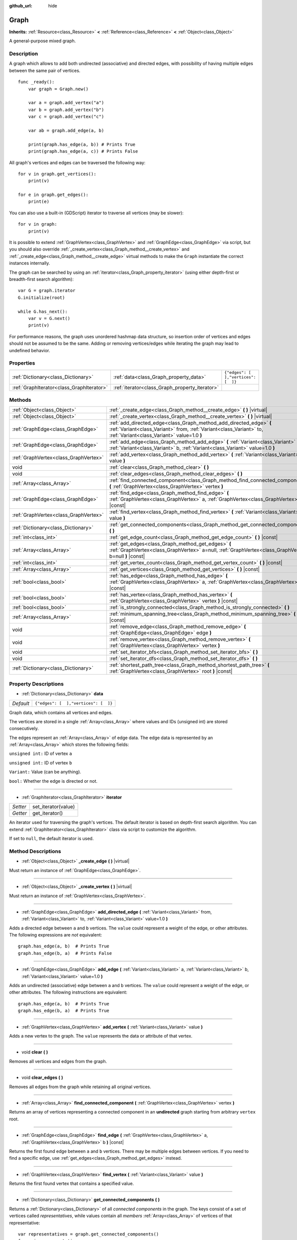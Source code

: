 :github_url: hide

.. Generated automatically by doc/tools/make_rst.py in Godot's source tree.
.. DO NOT EDIT THIS FILE, but the Graph.xml source instead.
.. The source is found in doc/classes or modules/<name>/doc_classes.

.. _class_Graph:

Graph
=====

**Inherits:** :ref:`Resource<class_Resource>` **<** :ref:`Reference<class_Reference>` **<** :ref:`Object<class_Object>`

A general-purpose mixed graph.

Description
-----------

A graph which allows to add both undirected (associative) and directed edges, with possibility of having multiple edges between the same pair of vertices.

::

    func _ready():
        var graph = Graph.new()
    
        var a = graph.add_vertex("a")
        var b = graph.add_vertex("b")
        var c = graph.add_vertex("c")
    
        var ab = graph.add_edge(a, b)
    
        print(graph.has_edge(a, b)) # Prints True
        print(graph.has_edge(a, c)) # Prints False

All graph's vertices and edges can be traversed the following way:

::

    for v in graph.get_vertices():
        print(v)
    
    for e in graph.get_edges():
        print(e)

You can also use a built-in (GDScript) iterator to traverse all vertices (may be slower):

::

    for v in graph:
        print(v)

It is possible to extend :ref:`GraphVertex<class_GraphVertex>` and :ref:`GraphEdge<class_GraphEdge>` via script, but you should also override :ref:`_create_vertex<class_Graph_method__create_vertex>` and :ref:`_create_edge<class_Graph_method__create_edge>` virtual methods to make the ``Graph`` instantiate the correct instances internally.

The graph can be searched by using an :ref:`iterator<class_Graph_property_iterator>` (using either depth-first or breadth-first search algorithm):

::

    var G = graph.iterator
    G.initialize(root)
    
    while G.has_next():
        var v = G.next()
        print(v)

For performance reasons, the graph uses unordered hashmap data structure, so insertion order of vertices and edges should not be assumed to be the same. Adding or removing vertices/edges while iterating the graph may lead to undefined behavior.

Properties
----------

+-------------------------------------------+------------------------------------------------+--------------------------------------+
| :ref:`Dictionary<class_Dictionary>`       | :ref:`data<class_Graph_property_data>`         | ``{"edges": [  ],"vertices": [  ]}`` |
+-------------------------------------------+------------------------------------------------+--------------------------------------+
| :ref:`GraphIterator<class_GraphIterator>` | :ref:`iterator<class_Graph_property_iterator>` |                                      |
+-------------------------------------------+------------------------------------------------+--------------------------------------+

Methods
-------

+---------------------------------------+------------------------------------------------------------------------------------------------------------------------------------------------------------------------------------------+
| :ref:`Object<class_Object>`           | :ref:`_create_edge<class_Graph_method__create_edge>` **(** **)** |virtual|                                                                                                               |
+---------------------------------------+------------------------------------------------------------------------------------------------------------------------------------------------------------------------------------------+
| :ref:`Object<class_Object>`           | :ref:`_create_vertex<class_Graph_method__create_vertex>` **(** **)** |virtual|                                                                                                           |
+---------------------------------------+------------------------------------------------------------------------------------------------------------------------------------------------------------------------------------------+
| :ref:`GraphEdge<class_GraphEdge>`     | :ref:`add_directed_edge<class_Graph_method_add_directed_edge>` **(** :ref:`Variant<class_Variant>` from, :ref:`Variant<class_Variant>` to, :ref:`Variant<class_Variant>` value=1.0 **)** |
+---------------------------------------+------------------------------------------------------------------------------------------------------------------------------------------------------------------------------------------+
| :ref:`GraphEdge<class_GraphEdge>`     | :ref:`add_edge<class_Graph_method_add_edge>` **(** :ref:`Variant<class_Variant>` a, :ref:`Variant<class_Variant>` b, :ref:`Variant<class_Variant>` value=1.0 **)**                       |
+---------------------------------------+------------------------------------------------------------------------------------------------------------------------------------------------------------------------------------------+
| :ref:`GraphVertex<class_GraphVertex>` | :ref:`add_vertex<class_Graph_method_add_vertex>` **(** :ref:`Variant<class_Variant>` value **)**                                                                                         |
+---------------------------------------+------------------------------------------------------------------------------------------------------------------------------------------------------------------------------------------+
| void                                  | :ref:`clear<class_Graph_method_clear>` **(** **)**                                                                                                                                       |
+---------------------------------------+------------------------------------------------------------------------------------------------------------------------------------------------------------------------------------------+
| void                                  | :ref:`clear_edges<class_Graph_method_clear_edges>` **(** **)**                                                                                                                           |
+---------------------------------------+------------------------------------------------------------------------------------------------------------------------------------------------------------------------------------------+
| :ref:`Array<class_Array>`             | :ref:`find_connected_component<class_Graph_method_find_connected_component>` **(** :ref:`GraphVertex<class_GraphVertex>` vertex **)**                                                    |
+---------------------------------------+------------------------------------------------------------------------------------------------------------------------------------------------------------------------------------------+
| :ref:`GraphEdge<class_GraphEdge>`     | :ref:`find_edge<class_Graph_method_find_edge>` **(** :ref:`GraphVertex<class_GraphVertex>` a, :ref:`GraphVertex<class_GraphVertex>` b **)** |const|                                      |
+---------------------------------------+------------------------------------------------------------------------------------------------------------------------------------------------------------------------------------------+
| :ref:`GraphVertex<class_GraphVertex>` | :ref:`find_vertex<class_Graph_method_find_vertex>` **(** :ref:`Variant<class_Variant>` value **)**                                                                                       |
+---------------------------------------+------------------------------------------------------------------------------------------------------------------------------------------------------------------------------------------+
| :ref:`Dictionary<class_Dictionary>`   | :ref:`get_connected_components<class_Graph_method_get_connected_components>` **(** **)**                                                                                                 |
+---------------------------------------+------------------------------------------------------------------------------------------------------------------------------------------------------------------------------------------+
| :ref:`int<class_int>`                 | :ref:`get_edge_count<class_Graph_method_get_edge_count>` **(** **)** |const|                                                                                                             |
+---------------------------------------+------------------------------------------------------------------------------------------------------------------------------------------------------------------------------------------+
| :ref:`Array<class_Array>`             | :ref:`get_edges<class_Graph_method_get_edges>` **(** :ref:`GraphVertex<class_GraphVertex>` a=null, :ref:`GraphVertex<class_GraphVertex>` b=null **)** |const|                            |
+---------------------------------------+------------------------------------------------------------------------------------------------------------------------------------------------------------------------------------------+
| :ref:`int<class_int>`                 | :ref:`get_vertex_count<class_Graph_method_get_vertex_count>` **(** **)** |const|                                                                                                         |
+---------------------------------------+------------------------------------------------------------------------------------------------------------------------------------------------------------------------------------------+
| :ref:`Array<class_Array>`             | :ref:`get_vertices<class_Graph_method_get_vertices>` **(** **)** |const|                                                                                                                 |
+---------------------------------------+------------------------------------------------------------------------------------------------------------------------------------------------------------------------------------------+
| :ref:`bool<class_bool>`               | :ref:`has_edge<class_Graph_method_has_edge>` **(** :ref:`GraphVertex<class_GraphVertex>` a, :ref:`GraphVertex<class_GraphVertex>` b **)** |const|                                        |
+---------------------------------------+------------------------------------------------------------------------------------------------------------------------------------------------------------------------------------------+
| :ref:`bool<class_bool>`               | :ref:`has_vertex<class_Graph_method_has_vertex>` **(** :ref:`GraphVertex<class_GraphVertex>` vertex **)** |const|                                                                        |
+---------------------------------------+------------------------------------------------------------------------------------------------------------------------------------------------------------------------------------------+
| :ref:`bool<class_bool>`               | :ref:`is_strongly_connected<class_Graph_method_is_strongly_connected>` **(** **)**                                                                                                       |
+---------------------------------------+------------------------------------------------------------------------------------------------------------------------------------------------------------------------------------------+
| :ref:`Array<class_Array>`             | :ref:`minimum_spanning_tree<class_Graph_method_minimum_spanning_tree>` **(** **)** |const|                                                                                               |
+---------------------------------------+------------------------------------------------------------------------------------------------------------------------------------------------------------------------------------------+
| void                                  | :ref:`remove_edge<class_Graph_method_remove_edge>` **(** :ref:`GraphEdge<class_GraphEdge>` edge **)**                                                                                    |
+---------------------------------------+------------------------------------------------------------------------------------------------------------------------------------------------------------------------------------------+
| void                                  | :ref:`remove_vertex<class_Graph_method_remove_vertex>` **(** :ref:`GraphVertex<class_GraphVertex>` vertex **)**                                                                          |
+---------------------------------------+------------------------------------------------------------------------------------------------------------------------------------------------------------------------------------------+
| void                                  | :ref:`set_iterator_bfs<class_Graph_method_set_iterator_bfs>` **(** **)**                                                                                                                 |
+---------------------------------------+------------------------------------------------------------------------------------------------------------------------------------------------------------------------------------------+
| void                                  | :ref:`set_iterator_dfs<class_Graph_method_set_iterator_dfs>` **(** **)**                                                                                                                 |
+---------------------------------------+------------------------------------------------------------------------------------------------------------------------------------------------------------------------------------------+
| :ref:`Dictionary<class_Dictionary>`   | :ref:`shortest_path_tree<class_Graph_method_shortest_path_tree>` **(** :ref:`GraphVertex<class_GraphVertex>` root **)** |const|                                                          |
+---------------------------------------+------------------------------------------------------------------------------------------------------------------------------------------------------------------------------------------+

Property Descriptions
---------------------

.. _class_Graph_property_data:

- :ref:`Dictionary<class_Dictionary>` **data**

+-----------+--------------------------------------+
| *Default* | ``{"edges": [  ],"vertices": [  ]}`` |
+-----------+--------------------------------------+

Graph data, which contains all vertices and edges.

The vertices are stored in a single :ref:`Array<class_Array>` where values and IDs (unsigned int) are stored consecutively.

The edges represent an :ref:`Array<class_Array>` of edge data. The edge data is represented by an :ref:`Array<class_Array>` which stores the following fields:

\ ``unsigned int:`` ID of vertex ``a``\ 

\ ``unsigned int:`` ID of vertex ``b``\ 

\ ``Variant:`` Value (can be anything).

\ ``bool:`` Whether the edge is directed or not.

----

.. _class_Graph_property_iterator:

- :ref:`GraphIterator<class_GraphIterator>` **iterator**

+----------+---------------------+
| *Setter* | set_iterator(value) |
+----------+---------------------+
| *Getter* | get_iterator()      |
+----------+---------------------+

An iterator used for traversing the graph's vertices. The default iterator is based on depth-first search algorithm. You can extend :ref:`GraphIterator<class_GraphIterator>` class via script to customize the algorithm.

If set to ``null``, the default iterator is used.

Method Descriptions
-------------------

.. _class_Graph_method__create_edge:

- :ref:`Object<class_Object>` **_create_edge** **(** **)** |virtual|

Must return an instance of :ref:`GraphEdge<class_GraphEdge>`.

----

.. _class_Graph_method__create_vertex:

- :ref:`Object<class_Object>` **_create_vertex** **(** **)** |virtual|

Must return an instance of :ref:`GraphVertex<class_GraphVertex>`.

----

.. _class_Graph_method_add_directed_edge:

- :ref:`GraphEdge<class_GraphEdge>` **add_directed_edge** **(** :ref:`Variant<class_Variant>` from, :ref:`Variant<class_Variant>` to, :ref:`Variant<class_Variant>` value=1.0 **)**

Adds a directed edge between ``a`` and ``b`` vertices. The ``value`` could represent a weight of the edge, or other attributes. The following expressions are *not* equivalent:

::

    graph.has_edge(a, b)  # Prints True
    graph.has_edge(b, a)  # Prints False

----

.. _class_Graph_method_add_edge:

- :ref:`GraphEdge<class_GraphEdge>` **add_edge** **(** :ref:`Variant<class_Variant>` a, :ref:`Variant<class_Variant>` b, :ref:`Variant<class_Variant>` value=1.0 **)**

Adds an undirected (associative) edge between ``a`` and ``b`` vertices. The ``value`` could represent a weight of the edge, or other attributes. The following instructions are equivalent:

::

    graph.has_edge(a, b)  # Prints True
    graph.has_edge(b, a)  # Prints True

----

.. _class_Graph_method_add_vertex:

- :ref:`GraphVertex<class_GraphVertex>` **add_vertex** **(** :ref:`Variant<class_Variant>` value **)**

Adds a new vertex to the graph. The ``value`` represents the data or attribute of that vertex.

----

.. _class_Graph_method_clear:

- void **clear** **(** **)**

Removes all vertices and edges from the graph.

----

.. _class_Graph_method_clear_edges:

- void **clear_edges** **(** **)**

Removes all edges from the graph while retaining all original vertices.

----

.. _class_Graph_method_find_connected_component:

- :ref:`Array<class_Array>` **find_connected_component** **(** :ref:`GraphVertex<class_GraphVertex>` vertex **)**

Returns an array of vertices representing a connected component in an **undirected** graph starting from arbitrary ``vertex`` root.

----

.. _class_Graph_method_find_edge:

- :ref:`GraphEdge<class_GraphEdge>` **find_edge** **(** :ref:`GraphVertex<class_GraphVertex>` a, :ref:`GraphVertex<class_GraphVertex>` b **)** |const|

Returns the first found edge between ``a`` and ``b`` vertices. There may be multiple edges between vertices. If you need to find a specific edge, use :ref:`get_edges<class_Graph_method_get_edges>` instead.

----

.. _class_Graph_method_find_vertex:

- :ref:`GraphVertex<class_GraphVertex>` **find_vertex** **(** :ref:`Variant<class_Variant>` value **)**

Returns the first found vertex that contains a specified value.

----

.. _class_Graph_method_get_connected_components:

- :ref:`Dictionary<class_Dictionary>` **get_connected_components** **(** **)**

Returns a :ref:`Dictionary<class_Dictionary>` of all *connected components* in the graph. The keys consist of a set of vertices called *representatives*, while values contain all *members* :ref:`Array<class_Array>` of vertices of that representative:

::

    var representatives = graph.get_connected_components()
    for r in representatives:
        print("Representative: ", r)
        var members = representatives[r]
        for m in members:
            print("Member: ", m)

All members represent a connected component. A representative is considered as a member of the connected component. A connected component may consist of a single vertex.

----

.. _class_Graph_method_get_edge_count:

- :ref:`int<class_int>` **get_edge_count** **(** **)** |const|

Returns the total number of edges in this graph.

----

.. _class_Graph_method_get_edges:

- :ref:`Array<class_Array>` **get_edges** **(** :ref:`GraphVertex<class_GraphVertex>` a=null, :ref:`GraphVertex<class_GraphVertex>` b=null **)** |const|

Returns a list of :ref:`GraphEdge<class_GraphEdge>`\ s between ``a`` and ``b`` vertices. If both endpoints are ``null``, then the method returns all edges in the graph instead.

----

.. _class_Graph_method_get_vertex_count:

- :ref:`int<class_int>` **get_vertex_count** **(** **)** |const|

Returns the total number of vertices in this graph.

----

.. _class_Graph_method_get_vertices:

- :ref:`Array<class_Array>` **get_vertices** **(** **)** |const|

Returns a list of :ref:`GraphVertex<class_GraphVertex>` elements in this graph.

----

.. _class_Graph_method_has_edge:

- :ref:`bool<class_bool>` **has_edge** **(** :ref:`GraphVertex<class_GraphVertex>` a, :ref:`GraphVertex<class_GraphVertex>` b **)** |const|

Returns whether any edge exists between ``a`` and ``b`` vertices.

----

.. _class_Graph_method_has_vertex:

- :ref:`bool<class_bool>` **has_vertex** **(** :ref:`GraphVertex<class_GraphVertex>` vertex **)** |const|

Returns whether the graph contains the specified vertex.

----

.. _class_Graph_method_is_strongly_connected:

- :ref:`bool<class_bool>` **is_strongly_connected** **(** **)**

Returns ``true`` if there exist at least one path connecting any two vertices. Applies both to undirected and directed graphs.

----

.. _class_Graph_method_minimum_spanning_tree:

- :ref:`Array<class_Array>` **minimum_spanning_tree** **(** **)** |const|

Returns a minimum spanning tree (MST) of this graph using Kruskal's algorithm. An MST is represented as an :ref:`Array<class_Array>` of :ref:`GraphEdge<class_GraphEdge>`\ s in this graph, from which you can create a new ``Graph``, if you need to.

The :ref:`GraphEdge.value<class_GraphEdge_property_value>` is interpreted as a :ref:`float<class_float>` weight, which is up to you to define.

In order to obtain a *maximum spanning tree*, you can inverse the weights, for example:

::

    var a = graph.add_vertex(Vector2(0, 0))
    var b = graph.add_vertex(Vector2(100, 100))
    var w = a.value.distance_to(b.value) # Euclidean distance.
    graph.add_edge(a, b, -w) # Notice negative weight.

\ **Note:** there may exist several MSTs if some edges have equal weight. If weights are not configured, the method will eliminate all edges that cause cycles (a tree is an acyclic graph).

----

.. _class_Graph_method_remove_edge:

- void **remove_edge** **(** :ref:`GraphEdge<class_GraphEdge>` edge **)**

Removes an edge from the graph. If the graph is simple, you could find an edge with :ref:`find_edge<class_Graph_method_find_edge>` first, and then remove it.

----

.. _class_Graph_method_remove_vertex:

- void **remove_vertex** **(** :ref:`GraphVertex<class_GraphVertex>` vertex **)**

Removes the specified vertex from the graph. All edges that are connected to the vertex will be automatically deleted.

----

.. _class_Graph_method_set_iterator_bfs:

- void **set_iterator_bfs** **(** **)**

Use breadth-first search iterator.

----

.. _class_Graph_method_set_iterator_dfs:

- void **set_iterator_dfs** **(** **)**

Use depth-first search iterator (default).

----

.. _class_Graph_method_shortest_path_tree:

- :ref:`Dictionary<class_Dictionary>` **shortest_path_tree** **(** :ref:`GraphVertex<class_GraphVertex>` root **)** |const|

Returns a shortest path tree starting at the ``root`` vertex using Dijkstra's algorithm. This solves the Single-Source Shortest Path (SSSP) problem, which allows to find the shortest paths between a given vertex to all other vertices in the graph. The algorithm is structurally equivalent to the breadth-first search, except that this uses a priority queue to choose the next vertex based on :ref:`GraphEdge.value<class_GraphEdge_property_value>` weights interpreted as :ref:`float<class_float>` values.

The tree is represented as a :ref:`Dictionary<class_Dictionary>` containing the following keys:

\ ``backtrace:`` A :ref:`Dictionary<class_Dictionary>` which contains exhaustive information that allows to reconstruct the shortest path. The keys hold current :ref:`GraphVertex<class_GraphVertex>`, and values contain previous :ref:`GraphVertex<class_GraphVertex>`. Therefore, the shortest path between the source to any other connected vertex can be obtained in the following way:

::

    # Find the shortest path tree starting from the root vertex of interest.
    var root = Random.choice(graph.get_vertices())
    var tree = graph.shortest_path_tree(root)
    
    # Pick any target vertex.
    var current = Random.choice(graph.get_vertices())
    
    # Extract shortest path.
    var shortest_path = []
    while true:
        shortest_path.append(current)
        var previous = tree.backtrace[current]
        if not previous:
            break # Reached source vertex (root).
        current = previous
    
    # Invert the path for source-to-target order.
    shortest_path.invert()

\ ``distance:`` A :ref:`Dictionary<class_Dictionary>` which contains the total distance (sum of edge weights) between source and target. The key is the :ref:`GraphVertex<class_GraphVertex>`, the value is :ref:`float<class_float>`.

\ ``edges:`` An :ref:`Array<class_Array>` of all :ref:`GraphEdge<class_GraphEdge>`\ s reachable from the ``root`` vertex. Since there may be multiple edges between vertices, the edges with the minimum weight are collected only.

.. |virtual| replace:: :abbr:`virtual (This method should typically be overridden by the user to have any effect.)`
.. |const| replace:: :abbr:`const (This method has no side effects. It doesn't modify any of the instance's member variables.)`
.. |vararg| replace:: :abbr:`vararg (This method accepts any number of arguments after the ones described here.)`
